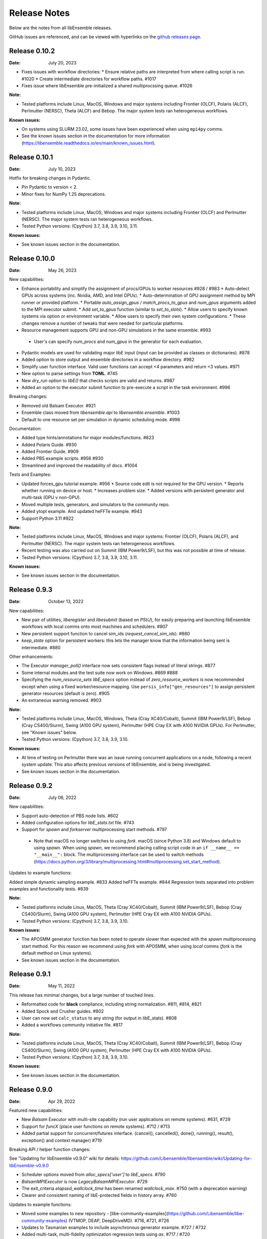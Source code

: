 =============
Release Notes
=============

Below are the notes from all libEnsemble releases.

GitHub issues are referenced, and can be viewed with hyperlinks on the `github releases page`_.

.. _`github releases page`: https://github.com/Libensemble/libensemble/releases

Release 0.10.2
--------------

:Date: July 20, 2023

* Fixes issues with workflow directories:
  * Ensure relative paths are interpreted from where calling script is run. #1020
  * Create intermediate directories for workflow paths. #1017

* Fixes issue where libEnsemble pre-initialized a shared multiprocssing queue. #1026

:Note:

* Tested platforms include Linux, MacOS, Windows and major systems including Frontier (OLCF), Polaris (ALCF), Perlmutter (NERSC), Theta (ALCF) and Bebop. The major system tests ran heterogeneous workflows.

:Known issues:

* On systems using SLURM 23.02, some issues have been experienced when using ``mpi4py`` comms.
* See the known issues section in the documentation for more information (https://libensemble.readthedocs.io/en/main/known_issues.html).

Release 0.10.1
--------------

:Date: July 10, 2023

Hotfix for breaking changes in Pydantic.

* Pin Pydantic to version < 2.
* Minor fixes for NumPy 1.25 deprecations.

:Note:

* Tested platforms include Linux, MacOS, Windows and major systems including Frontier (OLCF) and Perlmutter (NERSC). The major system tests ran heterogeneous workflows.
* Tested Python versions: (Cpython) 3.7, 3.8, 3.9, 3.10, 3.11.

:Known issues:

* See known issues section in the documentation.

Release 0.10.0
--------------

:Date: May 26, 2023

New capabilities:

* Enhance portability and simplify the assignment of procs/GPUs to worker resources #928 / #983
  * Auto-detect GPUs across systems (inc. Nvidia, AMD, and Intel GPUs).
  * Auto-determination of GPU assignment method by MPI runner or provided platform.
  * Portable `auto_assign_gpus` / `match_procs_to_gpus` and `num_gpus` arguments added to the MPI executor submit.
  * Add `set_to_gpus` function (similar to `set_to_slots`).
  * Allow users to specify known systems via option or environment variable.
  * Allow users to specify their own system configurations.
  * These changes remove a number of tweaks that were needed for particular platforms.

*  Resource management supports GPU and non-GPU simulations in the same ensemble. #993
  * User's can specify `num_procs` and `num_gpus` in the generator for each evaluation.

* Pydantic models are used for validating major libE input (input can be provided as classes or dictionaries). #878
* Added option to store output and ensemble directories in a workflow directory. #982
* Simplify user function interface. Valid user functions can accept <4 parameters and return <3 values. #971
* New option to parse settings from **TOML**. #745
* New `dry_run` option to `libE()` that checks scripts are valid and returns. #987
* Added an option to the executor submit function to pre-execute a script in the task environment. #996

Breaking changes:

* Removed old Balsam Executor. #921
* Ensemble class moved from `libensemble.api` to `libensemble.ensemble`. #1003
* Default to one resource set per simulation in dynamic scheduling mode. #996

Documentation:

* Added type hints/annotations for major modules/functions. #823
* Added Polaris Guide. #930
* Added Frontier Guide. #909
* Added PBS example scripts. #956 #930
* Streamlined and improved the readability of docs. #1004

Tests and Examples:

* Updated forces_gpu tutorial example. #956
  * Source code edit is not required for the GPU version.
  * Reports whether running on device or host.
  * Increases problem size.
  * Added versions with persistent generator and multi-task (GPU v non-GPU).
* Moved multiple tests, generators, and simulators to the community repo.
* Added ytopt example. And updated heFFTe example. #943
* Support Python 3.11 #922

:Note:

* Tested platforms include Linux, MacOS, Windows and major systems: Frontier (OLCF), Polaris (ALCF), and Perlmutter (NERSC). The major system tests ran heterogeneous workflows.
* Recent testing was also carried out on Summit (IBM Power9/LSF), but this was not possible at time of release.
* Tested Python versions: (Cpython) 3.7, 3.8, 3.9, 3.10, 3.11.

:Known issues:

* See known issues section in the documentation.

Release 0.9.3
-------------

:Date: October 13, 2022

New capabilities:

* New pair of utilities, `liberegister` and `libesubmit` (based on *PSI/J*), for easily preparing and launching libEnsemble workflows with local comms onto most machines and schedulers. #807
* New persistent support function to cancel sim_ids (`request_cancel_sim_ids`). #880
* `keep_state` option for persistent workers: this lets the manager know that the information being sent is intermediate. #880

Other enhancements:

* The Executor `manager_poll()` interface now sets consistent flags instead of literal strings. #877
* Some internal modules and the test suite now work on Windows. #869 #888
* Specifying the `num_resource_sets` *libE_specs* option instead of `zero_resource_workers` is now recommended except when using a fixed worker/resource mapping. Use ``persis_info["gen_resources"]`` to assign persistent generator resources (default is zero). #905
* An extraneous warning removed. #903

:Note:

* Tested platforms include Linux, MacOS, Windows, Theta (Cray XC40/Cobalt), Summit (IBM Power9/LSF), Bebop (Cray CS400/Slurm), Swing (A100 GPU system), Perlmutter (HPE Cray EX with A100 NVIDIA GPUs). For Perlmutter, see "Known issues" below.
* Tested Python versions: (Cpython) 3.7, 3.8, 3.9, 3.10.

:Known issues:

* At time of testing on Perlmutter there was an issue running concurrent applications on a node, following a recent system update. This also affects previous versions of libEnsemble, and is being investigated.
* See known issues section in the documentation.

Release 0.9.2
-------------

:Date: July 06, 2022

New capabilities:

* Support auto-detection of PBS node lists. #602
* Added configuration options for `libE_stats.txt` file. #743
* Support for `spawn` and `forkserver` multiprocessing start methods. #797

 * Note that macOS no longer switches to using `fork`. macOS (since Python 3.8) and Windows default to
   using `spawn`. When using `spawn`, we recommend placing calling script code in an ``if __name__ == "__main__":`` block.
   The multiprocessing interface can be used to switch methods (https://docs.python.org/3/library/multiprocessing.html#multiprocessing.set_start_method).

Updates to example functions:

Added simple dynamic sampling example. #833
Added heFFTe example. #844
Regression tests separated into problem examples and functionality tests. #839

:Note:

* Tested platforms include Linux, MacOS, Theta (Cray XC40/Cobalt), Summit (IBM Power9/LSF), Bebop (Cray CS400/Slurm), Swing (A100 GPU system), Perlmutter (HPE Cray EX with A100 NVIDIA GPUs).
* Tested Python versions: (Cpython) 3.7, 3.8, 3.9, 3.10.

:Known issues:

* The APOSMM generator function has been noted to operate slower than expected with the `spawn` multiprocessing start method. For this reason we recommend using `fork` with APOSMM, when using `local` comms (`fork` is the default method on Linux systems).
* See known issues section in the documentation.

Release 0.9.1
-------------

:Date: May 11, 2022

This release has minimal changes, but a large number of touched lines.

* Reformatted code for **black** compliance, including string normalization. #811, #814, #821
* Added Spock and Crusher guides. #802
* User can now set ``calc_status`` to any string (for output in libE_stats). #808
* Added a workflows community initiative file. #817

:Note:

* Tested platforms include Linux, MacOS, Theta (Cray XC40/Cobalt), Summit (IBM Power9/LSF), Bebop (Cray CS400/Slurm), Swing (A100 GPU system), Perlmutter (HPE Cray EX with A100 NVIDIA GPUs).
* Tested Python versions: (Cpython) 3.7, 3.8, 3.9, 3.10.

:Known issues:

* See known issues section in the documentation.

Release 0.9.0
-------------

:Date: Apr 29, 2022

Featured new capabilities:

* New `Balsam` Executor with multi-site capability (run user applications on remote systems). #631, #729
* Support for `funcX` (place user functions on remote systems).  #712 / #713
* Added partial support for concurrent/futures interface. (cancel(), cancelled(), done(), running(), result(), exception() and context manager) #719

Breaking API / helper function changes:

See "Updating for libEnsemble v0.9.0" wiki for details:
https://github.com/Libensemble/libensemble/wiki/Updating-for-libEnsemble-v0.9.0

* Scheduler options moved from `alloc_specs['user']` to `libE_specs`. #790
* `BalsamMPIExecutor` is now `LegacyBalsamMPIExecutor`. #729
* The exit_criteria `elapsed_wallclock_time` has been renamed `wallclock_max`.  #750 (with a deprecation warning)
* Clearer and consistent naming of libE-protected fields in history array. #760

Updates to example functions:

* Moved some examples to new repository - [libe-community-examples](https://github.com/Libensemble/libe-community-examples) (VTMOP, DEAP, DeepDriveMD).  #716,  #721, #726
* Updates to Tasmanian examples to include asynchronous generator example. #727 / #732
* Added multi-task, multi-fidelity optimization regression tests using `ax`. #717 / #720

Other functionality enhancements:

* Non-blocking option added for persistent user function receives. #752
* Added `match_slots` option to resource scheduler. #746

Documentation:

* Added tutorial on assigning tasks to GPUs. #768
* Refactored Executor tutorial for simplicity. #749
* Added Perlmutter guide. #728
* Added Slurm guide. #728
* Refactored examples and tutorials - added exercises. #736 / #737
* Updated history array documentation with visual workflow example. #723

:Note:

* Tested platforms include Linux, MacOS, Theta (Cray XC40/Cobalt), Summit (IBM Power9/LSF), Bebop (Cray CS400/Slurm), Swing (A100 GPU system), Perlmutter (HPE Cray EX with A100 NVIDIA GPUs).
* Tested Python versions: (Cpython) 3.7, 3.8, 3.9, 3.10.

:Known issues:

* OpenMPI does not work with direct MPI job launches in ``mpi4py`` comms mode,
  since it does not support nested MPI launches.
  (Either use local mode or the Balsam Executor.)
* See known issues section in the documentation for more issues.

Release 0.8.0
-------------

:Date: Oct 20, 2021

Featured new capabilities:

* Variable resource workers (dynamic reassignment of resources to workers). #643
* Alternative libE interface. An Ensemble object is created and can be parameterized by a YAML file.  #645
* Improved support classes/functions for alloc/gen/sims and executors.
* Many new example generator/simulators and workflows.

Breaking API / helper function changes:

See "Updating for libEnsemble v0.8.0" wiki for details:
https://github.com/Libensemble/libensemble/wiki/Updating-for-libEnsemble-v0.8.0

* Resources management is now independent of the executor.  #345
* The ``'persis_in'`` field has been added to gen_specs/sim_specs (instead of being hard-coded in alloc funcs). #626 / #670
* ``alloc support`` module is now a class. #643 / #656
* ``gen_support`` module is replaced by Persistent Worker support module (now a class). #609 / #671
* Remove ``libE_`` prefix from the logger. #608
* ``avail_worker_ids`` function should specify ``EVAL_GEN_TAG`` or ``EVAL_SIM_TAG`` instead of ``True``. #615 #643
* Pass ``libE_info`` to allocation functions (allows more flexibility for user and efficiency improvements). #672
* ``'given_back'`` is now a protected libEnsemble field in the manager's history array. #651
* Several name changes to functions and parameters (See the wiki above for details). #529 / #659

Updates to example functions:

* Suite of distributed optimization methods for minimizing sums of convex functions. #647 / #649. Methods include:

 * primal-dual sliding (https://arxiv.org/pdf/2101.00143).
 * N-agent, or distributed gradient descent w/ gradient tracking (https://arxiv.org/abs/1908.11444).
 * proximal sliding (https://arxiv.org/abs/1406.0919).

* Added batched construction for Tasmanian example. #644
* Added Tasmanian dependency to Spack package. spack/spack#25762
* Added VTMOP source code and example usage. #676
* Added a multi-fidelity persistent_gp regression test. #683 / #684
* Added a DeepDriveMD inspired workflow. #630
* Created a persistent sim example. #614 / #615
* Added an example where cancellations are given from the alloc func. #677

Other functionality changes:

* A helper function for generic task polling loop has been added. #572 / #612
* Break main loop now happens when sim_max is returned rather than given out. #624
* Enable a final communication with gen. #620 / #628
* Logging updates - includes timestamps, enhanced debug logging, and libEnsemble version. #629 / #674

:Note:

* Tested platforms include Linux, MacOS, Theta (Cray XC40/Cobalt), Summit (IBM Power9/LSF), Bebop (Cray CS400/Slurm), Swing (A100 GPU system).
* Tested Python versions: (Cpython) 3.6, 3.7, 3.8, 3.9, 3.10 [#]_.

.. [#] A reduced set of tests were run for python 3.10 due to some unavailable test dependencies at time of release.

:Known issues:

* OpenMPI does not work with direct MPI job launches in ``mpi4py`` comms mode,
  since it does not support nested MPI launches.
  (Either use local mode or the Balsam Executor.)
* See known issues section in the documentation for more issues.

Release 0.7.2
-------------

:Date: May 03, 2021

API additions:

* Active receive option added that allows irregular manager/worker communication patterns. (#527 / #595)
* A mechanism is added for the cancellation/killing of previously issued evaluations. (#528 / #595 / #596)
* A submit function is added in the base ``Executor`` class that runs a serial application locally. (#531 / #595)
* Added libEnsemble history array protected fields: `returned_time`, `last_given_time`, and `last_gen_time`. (#590)
* Updated libE_specs options (``mpi_comm`` and ``profile``). (#547 / #548)
* Explicit seeding of random streams in ``add_unique_random_streams()`` is now possible. (#542 / #545)

Updates to example functions:

* Added Surmise calibration generator function and two examples (regression tests). (#595)

Other changes:

* Better support for uneven worker to node distribution (including at sub-node level). (#591 / #600)
* Fixed crash when running on Windows. (#534)
* Fixed crash when running with empty `persis_info`. (#571 / #578)
* Error handling has been made more robust. (#592)
* Improve ``H0`` processing (esp. for pre-generated, but not evaluated points). (#536 / #537)
* A global ``sim_id`` is now given, rather than a local count, in _libE_stats.txt_. Also a global gen count is given. (#587, #588)
* Added support for Python 3.9. (#532 / Removed support for Python 3.5. (#562)
* Improve SLURM nodelist detection (more robust). (#560)
* Add check that user does not change protected history fields (Disable via ``libE_specs['safe_mode'] = False``). (#541)
* Added ``print_fields.py`` script for better interrogating the output history files. (#558)
* In examples, ``is_master`` changed to ``is_manager`` to be consistent with manager/worker nomenclature. (#524)

Documentation:

* Added tutorial **Borehole Calibration with Selective Simulation Cancellation**. (#581 / #595)

:Note:

* Tested platforms include Linux, MacOS, Theta (Cray XC40/Cobalt), Summit (IBM Power9/LSF), Bebop (Cray CS400/Slurm).
* Tested Python versions: (Cpython) 3.6, 3.7, 3.8, 3.9.

:Known issues:

* OpenMPI does not work with direct MPI job launches in ``mpi4py`` comms mode, since it does not support nested MPI launches
  (Either use local mode or Balsam Executor).
* See known issues section in the documentation for more issues.

Release 0.7.1
-------------

:Date: Oct 15, 2020

Dependencies:

* ``psutils`` is now a required dependency. (#478 #491)

API additions:

* Executor updates:

  * Addition of a zero-resource worker option for persistent gens (does not allocate nodes to gen). (#500)
  * Multiple applications can be registered to the Executor (and submitted) by name. (#498)
  * Wait function added to Tasks. (#499)

* Gen directories can now be created with options analogous to those for sim dirs. (#349 / #489)

Other changes:

* Improve comms efficiency (Repack fields when NumPy version 1.15+). (#511)
* Fix multiprocessing error on macOS/Python3.8 (Use 'fork' instead of 'spawn'). (#502 / #503)

Updates to example functions:

* Allow APOSMM to trigger ensemble exit when condition reached. (#507)
* Improvement in how persistent APOSMM shuts down subprocesses (preventing PETSc MPI-abort). (#478)

Documentation:

* APOSMM Tutorial added. (#468)
* Writing guide for user functions added to docs (e.g., creating sim_f, gen_f, alloc_f). (#510)
* Addition of posters and presentations section to docs (inc. Jupyter notebooks/binder links). (#492 #497)

:Note:

* Tested platforms include Linux, MacOS, Theta (Cray XC40/Cobalt), Summit (IBM Power9/LSF), Bebop (Cray CS400/Slurm), and Bridges (HPE system at PSC).
* Cori (Cray XC40/Slurm) was not tested with release code due to system issues.
* Tested Python versions: (Cpython) 3.5, 3.6, 3.7, 3.8.

:Known issues:

* We currently recommend running in Central mode on Bridges, as distributed runs are experiencing hangs.
* OpenMPI does not work with direct MPI job launches in mpi4py comms mode, since it does not support nested MPI launches
  (Either use local mode or Balsam Executor).
* See known issues section in the documentation for more issues.

Release 0.7.0
-------------

:Date: May 22, 2020

Breaking API changes:

* `Job_controller`/`Job` renamed to `Executor`/`Task` and ``launch`` function to ``submit``. (#285)
* Executors/Resources/Utils moved into sub-packages. ``utils`` now in package ``tools``. (#285)
* sim/gen/alloc support functions moved into ``tools`` sub-package. (#285)
* Restructuring of `sim` directory creation with ``libE_specs`` configuration options.
  E.g: When ``sim_input_dir`` is given, directories for each `sim` are created. (#267)
* User can supply a file called ``node_list`` (replaces ``worker_list``). (#455)

API additions:

* Added gen_funcs.rc configuration framework with option to select APOSMM Optimizers for import. (#444)
* Provide ``alloc_specs`` defaults via `alloc_funcs.defaults` module. (#325)
* Added ``extra_args`` option to the Executor submit function to allow addition of arbitrary MPI runner options. (#445)
* Added ``custom_info`` argument to MPI Executor to allow overriding of detected settings. (#448)
* Added ``libE_specs`` option to disable log files. (#368)

Other changes:

* Added libEnsemble Conda package, hosted on conda-forge.
* Bugfix: Intermittent failures with repeated libE calls under `mpi4py` comms.
  Every libE call now uses its own duplicate of provided communicator and closes out. (#373/#387)
* More accurate timing in `libE_stats.txt`. (#318)
* Addition of new post-processing scripts.

Updates to example functions:

* Persistent APOSMM is now the recommended APOSMM (`aposmm.py` renamed to `old_aposmm.py`). (#435)
* New alloc/gen func: Finite difference parameters with noise estimation.  (#350)
* New example gen func: Tasmanian UQ generator.  (#351)
* New example gen func: Deap/NSGA2 generator.  (#407)
* New example gen func to interface with VTMOP.
* New example sim func: Borehole. (#367)
* New example use-case: WarpX/APOSMM. (#425)

:Note:

* Tested platforms include Linux, MacOS, Theta (Cray XC40/Cobalt), Summit (IBM Power9/LSF), Bebop (Cray CS400/Slurm), Cori (Cray XC40/Slurm), and Bridges (HPE system at PSC).
* Tested Python versions: (Cpython) 3.5, 3.6, 3.7, 3.8.

:Known issues:

* We currently recommended running in Central mode on Bridges as distributed runs are experiencing hangs.
* See known issues section in the documentation for more issues.

Release 0.6.0
-------------

:Date: December 4, 2019

API changes:

* sim/gen/alloc_specs options that do not directly involve these routines are moved to libE_specs (see docs). (#266, #269)
* sim/gen/alloc_specs now require user-defined attributes to be added under the ``'user'`` field (see docs and examples). (#266, #269)
* Addition of a utils module to help users create calling scripts. Includes an argument parser and utility functions. (#308)
* check_inputs() function is moved to the utils module. (#308)
* The libE_specs option ``nprocesses`` has been changed to ``nworkers``. (#235)

New example functions:

* Addition of a persistent APOSMM generator function. (#217)

Other changes:

* Overhaul of documentation, including HPC platform guides and a new pdf structure. (inc. #232, #282)
* Addition of OpenMP threading and GPU support to forces test. (#250)
* Balsam job_controller now tested on Travis. (#47)

:Note:

* Tested platforms include Linux, MacOS, Theta (Cray XC40/Cobalt), Summit (IBM Power9/LSF), Bebop (Cray CS400/Slurm), and Cori (Cray XC40/Slurm).
* Tested Python versions: (Cpython) 3.5, 3.6, 3.7

:Known issues:

* These are unchanged from v0.5.0.
* A known issues section has now been added to the documentation.

Release 0.5.2
-------------

:Date: August 19, 2019

* Code has been restructured to meet xSDK package policies for interoperable ECP software (version 0.5.0). #208
* The use of MPI.COMM_WORLD has been removed. Uses a duplicate of COMM_WORLD if no communicator passed (any process not in communicator returns with an exit code of 3). #108
* All output from libEnsemble goes via logger. MANAGER_WARNING level added. This level and above are echoed to stderr by default. API option to change echo level.
* Simulation directories are created only during sim_f calls are suffixed by _worker. #146
* New user function libE.check_inputs() can be used to check valid configuration of inputs. Can be called in serial or under MPI (see libE API). #65
* Installation option has been added to install dependencies used in tests ``pip install libensemble[extras]``.
* A profiling option has been added to sim_specs. #170
* Results comparison scripts have been included for convenience.

:Note:

* Tested platforms include Linux, MacOS (**New**), Theta (Cray XC40/Cobalt), Summit (IBM Power9/LSF), and Bebop (Cray CS400/Slurm).
* Tested Python versions: (Cpython) 3.5, 3.6, 3.7
* **Note** Support has been removed for Python 3.4 since it is officially retired. Also NumPy has removed support.

:Known issues:

* These are unchanged from v0.5.0.

Release 0.5.1
-------------

:Date: July 11, 2019

* Fixed LSF resource detection for large jobs on LSF systems (e.g., Summit). #184
* Added support for macOS. #182
* Improved the documentation (including addition of beginner's tutorial and FAQ).

:Note:

* Tested platforms include Local Linux, Theta (Cray XC40/Cobalt), Summit (IBM Power9/LSF), and Bebop (Cray CS400/Slurm).
* Tested Python versions: (Cpython) 3.4, 3.5, 3.6, 3.7.

:Known issues:

* These are unchanged from v0.5.0.

Release 0.5.0
-------------

:Date: May 22, 2019

* Added local (multiprocessing) and TCP options for manager/worker communications, in addition to mpi4py. (#42).

 * Example: libEnsemble can be run on MOM/launch nodes (e.g., those of ALCF/Theta & OLCF/Summit) and can remotely detect compute resources.
 * Example: libEnsemble can be run on a system without MPI.
 * Example: libEnsemble can be run with a local manager and remote TCP workers.

* Added support for Summit/LSF scheduler in job controller.
* MPI job controller detects and retries launches on failure; adding resilience. (#143)
* Job controller supports option to extract/print job times in libE_stats.txt. (#136)
* Default logging level changed to INFO. (#164)
* Logging interface added, which allows user to change logging level and file. (#110)
* All worker logging and calculation stats are routed through manager.
* libEnsemble can be run without a gen_func, for example, when using a previously computed random sample. (#122)
* Aborts dump persis_info with the history.

:Note:

* **This version no longer supports Python 2.**
* Tested platforms include Local Linux, Theta (Cray XC40/Cobalt), Summit (IBM Power9/LSF), and Bebop (Cray CS400/Slurm).

:Known issues:

* OpenMPI does not work with direct MPI job launches in mpi4py comms mode, since it does not support nested MPI launches
  (Either use local mode or Balsam job controller).
* Local comms mode (multiprocessing) may fail if MPI is initialized before forking processors. This is thought to be responsible for issues combining with PETSc.
* Remote detection of logical cores via LSB_HOSTS (e.g., Summit) returns number of physical cores since SMT info not available.
* TCP mode does not support (1) more than one libEnsemble call in a given script or (2) the auto-resources option to the job controller.

Release 0.4.1
-------------

:Date: February 20, 2019

* Logging no longer uses root logger (also added option to change libEnsemble log level). (#105)
* Added wait_on_run option for job controller launch to block until jobs have started. (#111)
* persis_info can be passed to sim as well as gen functions. (#112)
* Postprocessing scripts added to create performance/utilization graphs. (#102)
* New scaling test added (not part of current CI test suite). (#114)

Release 0.4.0
-------------

:Date: November 7, 2018

* Separated job controller classes into different modules including a base class (API change).
* Added central_mode run option to distributed type (MPI) job_controllers (API addition). (#93)
* Made poll and kill job methods (API change).
* In job_controller, set_kill_mode is removed and replaced by a wait argument for a hard kill (API change).
* Removed register module - incorporated into job_controller (API change).
* APOSMM has improved asynchronicity when batch mode is false (with new example). (#96)
* Manager errors (instead of hangs) when alloc_f or gen_f don't return work when all workers are idle. (#95)

:Known issues:

* OpenMPI is not supported with direct MPI launches since nested MPI launches are not supported.

Release 0.3.0
-------------

:Date: September 7, 2018

* Issues with killing jobs have been fixed. (#21)
* Fixed job_controller manager_poll to work with multiple jobs. (#62)
* API change: persis_info now included as an argument to libE and is returned from libE instead of gen_info
* Gen funcs: aposmm_logic module renamed to aposmm.
* New example gen and allocation functions.
* Updated Balsam launch script (with new Balsam workflow).
* History is dumped to file on manager or worker exception and MPI aborted (with exit code 1). (#46)
* Default logging level changed to DEBUG and redirected to file ensemble.log.
* Added directory of standalone tests (comms, job kills, and nested MPI launches).
* Improved and speeded up unit tests. (#68)
* Considerable documentation enhancements.

:Known issues:

* OpenMPI is not supported with direct MPI launches since nested MPI launches are not supported.

Release 0.2.0
-------------

:Date: June 29, 2018

* Added job_controller interface (for portable user scripts).
* Added support for using the Balsam job manager. Enables portability and dynamic scheduling.
* Added autodetection of system resources.
* Scalability testing: Ensemble performed with 1023 workers on Theta (Cray XC40) using Balsam.
* Tested MPI libraries: MPICH and Intel MPI.

:Known issues:

* Killing MPI jobs does not work correctly on some systems (including Cray XC40 and CS400). In these cases, libEnsemble continues, but processes remain running.
* OpenMPI does not work correctly with direct launches (and has not been tested with Balsam).

Release 0.1.0
-------------

:Date: November 30, 2017

* Initial release.
